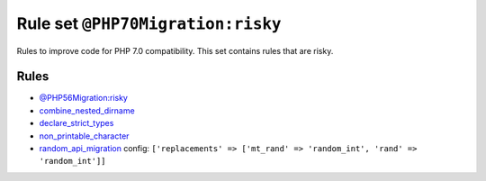 ==================================
Rule set ``@PHP70Migration:risky``
==================================

Rules to improve code for PHP 7.0 compatibility. This set contains rules that are risky.

Rules
-----

- `@PHP56Migration:risky <./PHP56MigrationRisky.rst>`_
- `combine_nested_dirname <./../rules/function_notation/combine_nested_dirname.rst>`_
- `declare_strict_types <./../rules/strict/declare_strict_types.rst>`_
- `non_printable_character <./../rules/basic/non_printable_character.rst>`_
- `random_api_migration <./../rules/alias/random_api_migration.rst>`_
  config:
  ``['replacements' => ['mt_rand' => 'random_int', 'rand' => 'random_int']]``
